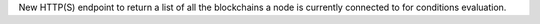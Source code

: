 New HTTP(S) endpoint to return a list of all the blockchains a node is currently connected to for conditions evaluation.
